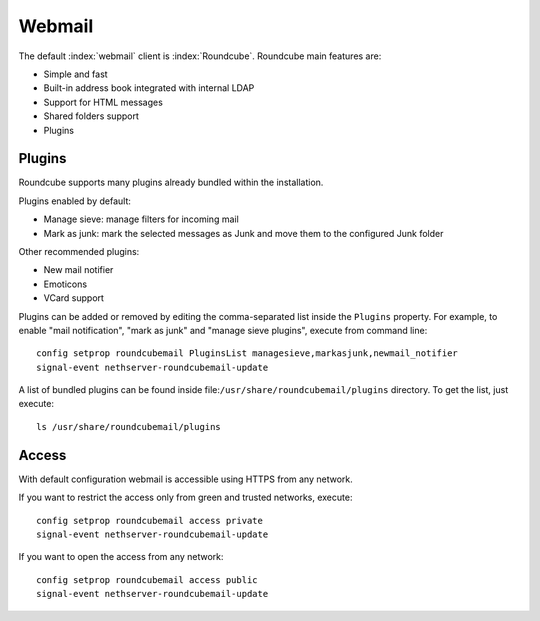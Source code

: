 =======
Webmail
=======

The default :index:`webmail` client is :index:`Roundcube`.
Roundcube main features are:

* Simple and fast
* Built-in address book integrated with internal LDAP
* Support for HTML messages
* Shared folders support
* Plugins


Plugins
=======

Roundcube supports many plugins already bundled within the installation.

Plugins enabled by default:

* Manage sieve: manage filters for incoming mail
* Mark as junk: mark the selected messages as Junk and move them to the configured Junk folder

Other recommended plugins:

* New mail notifier
* Emoticons
* VCard support


Plugins can be added or removed by editing the comma-separated list inside the ``Plugins`` property.
For example, to enable "mail notification", "mark as junk" and "manage sieve plugins", execute from command line: ::

 config setprop roundcubemail PluginsList managesieve,markasjunk,newmail_notifier
 signal-event nethserver-roundcubemail-update

A list of bundled plugins can be found inside file:``/usr/share/roundcubemail/plugins`` directory.
To get the list, just execute: ::

 ls /usr/share/roundcubemail/plugins

Access
======

With default configuration webmail is accessible using HTTPS from any network.

If you want to restrict the access only from green and trusted networks, execute: ::

  config setprop roundcubemail access private
  signal-event nethserver-roundcubemail-update

If you want to open the access from any network: ::

  config setprop roundcubemail access public
  signal-event nethserver-roundcubemail-update

